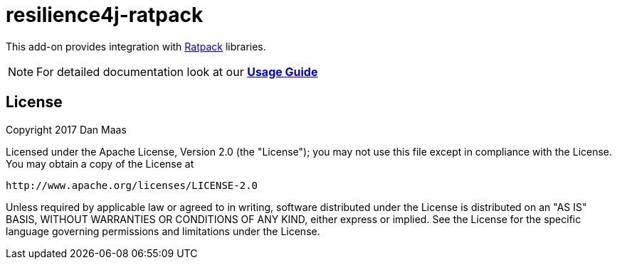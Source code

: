 = resilience4j-ratpack

This add-on provides integration with https://ratpack.io[Ratpack] libraries.

NOTE: For detailed documentation look at our *http://resilience4j.github.io/resilience4j/#_ratpack_starter[Usage Guide]*

== License

Copyright 2017 Dan Maas

Licensed under the Apache License, Version 2.0 (the "License"); you may not use this file except in compliance with the License. You may obtain a copy of the License at

    http://www.apache.org/licenses/LICENSE-2.0

Unless required by applicable law or agreed to in writing, software distributed under the License is distributed on an "AS IS" BASIS, WITHOUT WARRANTIES OR CONDITIONS OF ANY KIND, either express or implied. See the License for the specific language governing permissions and limitations under the License.
